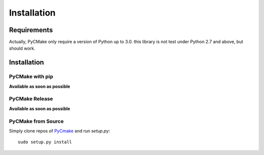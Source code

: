.. _install:

Installation
============

Requirements
------------

Actually, PyCMake only require a version of Python up to 3.0. this library is not test under Python 2.7 and above, but should work.

Installation
------------

PyCMake with pip
~~~~~~~~~~~~~~~~

**Available as soon as possible**

PyCMake Release
~~~~~~~~~~~~~~~

**Available as soon as possible**

PyCMake from Source
~~~~~~~~~~~~~~~~~~~

Simply clone repos of `PyCmake`_ and run `setup.py`::

    sudo setup.py install

.. _PyCMake: https://github.com/algorys/pycmake
